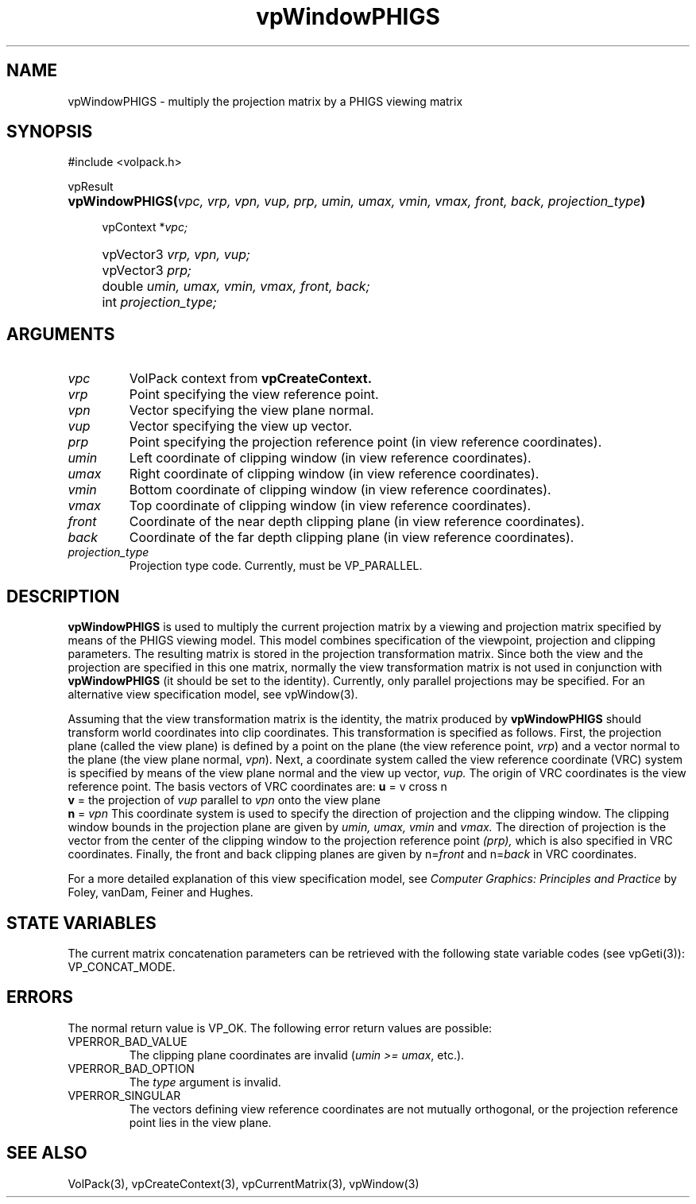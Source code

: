 '\" Copyright (c) 1994 The Board of Trustees of The Leland Stanford
'\" Junior University.  All rights reserved.
'\" 
'\" Permission to use, copy, modify and distribute this software and its
'\" documentation for any purpose is hereby granted without fee, provided
'\" that the above copyright notice and this permission notice appear in
'\" all copies of this software and that you do not sell the software.
'\" Commercial licensing is available by contacting the author.
'\" 
'\" THE SOFTWARE IS PROVIDED "AS IS" AND WITHOUT WARRANTY OF ANY KIND,
'\" EXPRESS, IMPLIED OR OTHERWISE, INCLUDING WITHOUT LIMITATION, ANY
'\" WARRANTY OF MERCHANTABILITY OR FITNESS FOR A PARTICULAR PURPOSE.
'\" 
'\" Author:
'\"    Phil Lacroute
'\"    Computer Systems Laboratory
'\"    Electrical Engineering Dept.
'\"    Stanford University
'\" 
'\" $Date: 1994/12/31 19:49:53 $
'\" $Revision: 1.1 $
'\"
'\" Macros
'\" .FS <type>  --  function start
'\"     <type> is return type of function
'\"     name and arguments follow on next line
.de FS
.PD 0v
.PP
\\$1
.HP 8
..
'\" .FA  --  function arguments
'\"     one argument declaration follows on next line
.de FA
.IP " " 4
..
'\" .FE  --  function end
'\"     end of function declaration
.de FE
.PD
..
'\" .DS  --  display start
.de DS
.IP " " 4
..
'\" .DE  --  display done
.de DE
.LP
..
.TH vpWindowPHIGS 3 "" VolPack
.SH NAME
vpWindowPHIGS \- multiply the projection matrix by a PHIGS viewing matrix
.SH SYNOPSIS
#include <volpack.h>
.sp
.FS vpResult
\fBvpWindowPHIGS(\fIvpc, vrp, vpn, vup, prp, umin, umax, vmin, vmax,
front, back, projection_type\fB)\fR
.FA
vpContext *\fIvpc;\fR
.FA
vpVector3 \fIvrp, vpn, vup;\fR
.FA
vpVector3 \fIprp;\fR
.FA
double \fIumin, umax, vmin, vmax, front, back;\fR
.FA
int \fIprojection_type;\fR
.FE
.SH ARGUMENTS
.IP \fIvpc\fR
VolPack context from \fBvpCreateContext.\fR
.IP \fIvrp\fR
Point specifying the view reference point.
.IP \fIvpn\fR
Vector specifying the view plane normal.
.IP \fIvup\fR
Vector specifying the view up vector.
.IP \fIprp\fR
Point specifying the projection reference point (in view reference
coordinates).
.IP \fIumin\fR
Left coordinate of clipping window (in view reference coordinates).
.IP \fIumax\fR
Right coordinate of clipping window (in view reference coordinates).
.IP \fIvmin\fR
Bottom coordinate of clipping window (in view reference coordinates).
.IP \fIvmax\fR
Top coordinate of clipping window (in view reference coordinates).
.IP \fIfront\fR
Coordinate of the near depth clipping plane (in view reference coordinates).
.IP \fIback\fR
Coordinate of the far depth clipping plane (in view reference coordinates).
.IP \fIprojection_type\fR
Projection type code.  Currently, must be VP_PARALLEL.
.SH DESCRIPTION
\fBvpWindowPHIGS\fR is used to multiply the current projection matrix
by a viewing and projection matrix specified by means of the PHIGS
viewing model.  This model combines specification of the viewpoint,
projection and clipping parameters.  The resulting matrix is stored in
the projection transformation matrix.  Since both the view and the
projection are specified in this one matrix, normally the view
transformation matrix is not used in conjunction with
\fBvpWindowPHIGS\fR (it should be set to the identity).  Currently,
only parallel projections may be specified.  For an alternative view
specification model, see vpWindow(3).
.PP
Assuming that the view transformation matrix is the identity, the
matrix produced by \fBvpWindowPHIGS\fR should transform world
coordinates into clip coordinates.  This transformation is specified
as follows.  First, the projection plane (called the view plane) is
defined by a point on the plane (the view reference point, \fIvrp\fR)
and a vector normal to the plane (the view plane normal, \fIvpn\fR).
Next, a coordinate system called the view reference coordinate (VRC)
system is specified by means of the view plane normal and the view up
vector, \fIvup.\fR  The origin of VRC coordinates is the view
reference point.  The basis vectors of VRC coordinates are:
.DS
\fBu\fR = v cross n
.br
\fBv\fR = the projection of \fIvup\fR parallel to \fIvpn\fR onto the
view plane
.br
\fBn\fR = \fIvpn\fR
.DE
This coordinate system is used to specify the direction of projection
and the clipping window.  The clipping window bounds in the projection
plane are given by \fIumin, umax, vmin\fR and \fIvmax.\fR  The 
direction of projection is the vector from the center of the clipping
window to the projection reference point \fI(prp),\fR which is also
specified in VRC coordinates.  Finally, the front and back clipping
planes are given by n=\fIfront\fR and n=\fIback\fR in VRC coordinates.
.PP
For a more detailed explanation of this view specification model, see
\fIComputer Graphics: Principles and Practice\fR by Foley, vanDam,
Feiner and Hughes.
.SH "STATE VARIABLES"
The current matrix concatenation parameters can be retrieved with the
following state variable codes (see vpGeti(3)): VP_CONCAT_MODE.
.SH ERRORS
The normal return value is VP_OK.  The following error return values
are possible:
.IP VPERROR_BAD_VALUE
The clipping plane coordinates are invalid (\fIumin >= umax\fR,
etc.).
.IP VPERROR_BAD_OPTION
The \fItype\fR argument is invalid.
.IP VPERROR_SINGULAR
The vectors defining view reference coordinates are not mutually
orthogonal, or the projection reference point lies in the view plane.
.SH SEE ALSO
VolPack(3), vpCreateContext(3), vpCurrentMatrix(3), vpWindow(3)
